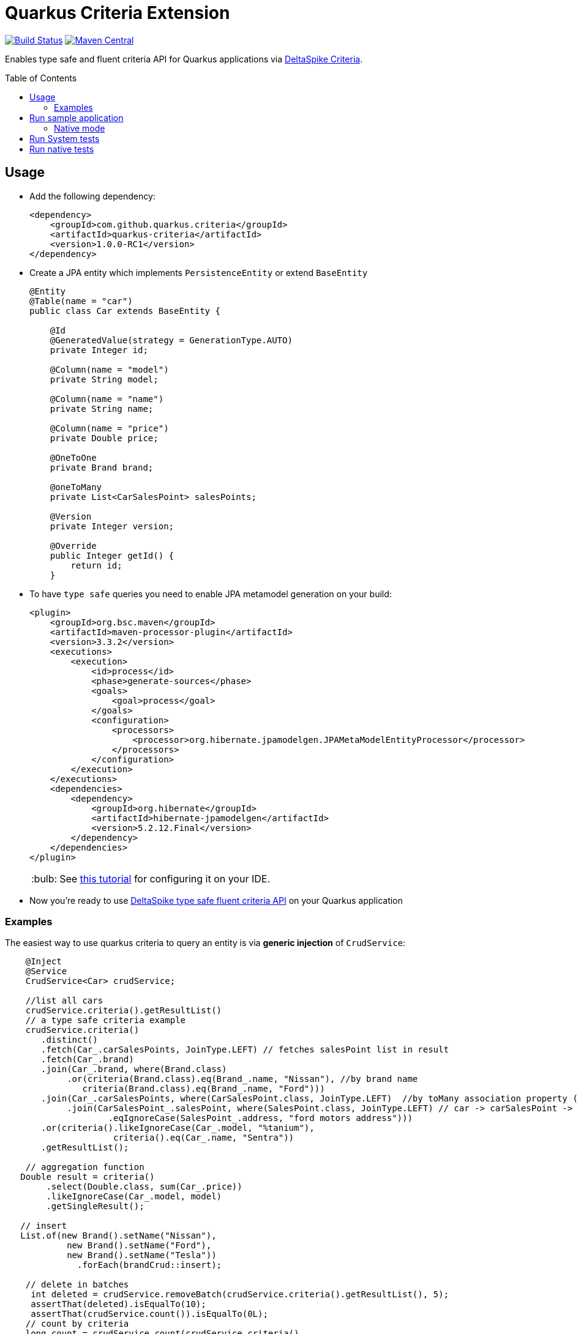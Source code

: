 = Quarkus Criteria Extension
:page-layout: base
:source-language: java
:icons: font
:linkattrs:
:sectanchors:
:sectlink:
:doctype: book
:toc: preamble
:tip-caption: :bulb:
:note-caption: :information_source:
:important-caption: :heavy_exclamation_mark:
:caution-caption: :fire:
:warning-caption: :warning:

image:https://github.com/quarkus-criteria/quarkus-criteria/workflows/Quarkus%20Criteria%20Build/badge.svg[Build Status, link=https://github.com/quarkus-criteria/quarkus-criteria/actions?query=workflow%3A%22Quarkus+Criteria+Build%22]
image:https://img.shields.io/maven-central/v/com.github.quarkus.criteria/quarkus-criteria.svg?label=Maven%20Central["Maven Central",link="https://search.maven.org/search?q=g:com.github.quarkus.criteria%20AND%20a:quarkus-criteria"]

Enables type safe and fluent criteria API for Quarkus applications via https://deltaspike.apache.org/documentation/data.html#JPACriteriaAPISupport[DeltaSpike Criteria^].

 
== Usage

* Add the following dependency:
+
[source, xml]
----
<dependency>
    <groupId>com.github.quarkus.criteria</groupId>
    <artifactId>quarkus-criteria</artifactId>
    <version>1.0.0-RC1</version>
</dependency>
----

* Create a JPA entity which implements `PersistenceEntity` or extend `BaseEntity`
+
[source,java]
----
@Entity
@Table(name = "car")
public class Car extends BaseEntity {

    @Id
    @GeneratedValue(strategy = GenerationType.AUTO)
    private Integer id;

    @Column(name = "model")
    private String model;

    @Column(name = "name")
    private String name;

    @Column(name = "price")
    private Double price;

    @OneToOne
    private Brand brand;

    @oneToMany
    private List<CarSalesPoint> salesPoints;

    @Version
    private Integer version;

    @Override
    public Integer getId() {
        return id;
    }
----

* To have `type safe` queries you need to enable JPA metamodel generation on your build:
+
----
<plugin>
    <groupId>org.bsc.maven</groupId>
    <artifactId>maven-processor-plugin</artifactId>
    <version>3.3.2</version>
    <executions>
        <execution>
            <id>process</id>
            <phase>generate-sources</phase>
            <goals>
                <goal>process</goal>
            </goals>
            <configuration>
                <processors>
                    <processor>org.hibernate.jpamodelgen.JPAMetaModelEntityProcessor</processor>
                </processors>
            </configuration>
        </execution>
    </executions>
    <dependencies>
        <dependency>
            <groupId>org.hibernate</groupId>
            <artifactId>hibernate-jpamodelgen</artifactId>
            <version>5.2.12.Final</version>
        </dependency>
    </dependencies>
</plugin>
----
+
TIP: See https://docs.jboss.org/hibernate/orm/5.0/topical/html/metamodelgen/MetamodelGenerator.html#_usage_within_the_ide[this tutorial^] for configuring it on your IDE.

* Now you're ready to use https://deltaspike.apache.org/documentation/data.html#JPACriteriaAPISupport[DeltaSpike type safe fluent criteria API] on your Quarkus application


=== Examples

The easiest way to use quarkus criteria to query an entity is via *generic injection* of `CrudService`:

[source, java]
----
    @Inject
    @Service
    CrudService<Car> crudService;

    //list all cars
    crudService.criteria().getResultList()
    // a type safe criteria example
    crudService.criteria()
       .distinct()
       .fetch(Car_.carSalesPoints, JoinType.LEFT) // fetches salesPoint list in result
       .fetch(Car_.brand)
       .join(Car_.brand, where(Brand.class)
            .or(criteria(Brand.class).eq(Brand_.name, "Nissan"), //by brand name
               criteria(Brand.class).eq(Brand_.name, "Ford")))
       .join(Car_.carSalesPoints, where(CarSalesPoint.class, JoinType.LEFT)  //by toMany association property (address)
            .join(CarSalesPoint_.salesPoint, where(SalesPoint.class, JoinType.LEFT) // car -> carSalesPoint -> salesPoint.address
                    .eqIgnoreCase(SalesPoint_.address, "ford motors address")))
       .or(criteria().likeIgnoreCase(Car_.model, "%tanium"),
                     criteria().eq(Car_.name, "Sentra"))
       .getResultList();

    // aggregation function
   Double result = criteria()
        .select(Double.class, sum(Car_.price))
        .likeIgnoreCase(Car_.model, model)
        .getSingleResult();

   // insert
   List.of(new Brand().setName("Nissan"),
            new Brand().setName("Ford"),
            new Brand().setName("Tesla"))
              .forEach(brandCrud::insert);

    // delete in batches
     int deleted = crudService.removeBatch(crudService.criteria().getResultList(), 5);
     assertThat(deleted).isEqualTo(10);
     assertThat(crudService.count()).isEqualTo(0L);
    // count by criteria
    long count = crudService.count(crudService.criteria()
                .likeIgnoreCase(Car_.model, "%porche%")
                .gtOrEq(Car_.price, 10000D));
    assertEquals(1, count);
----

You can also inherit from CrudService, this way you can invoke `where`, `criteria()` and other methods directly from superclass instead of calling them via crudService instance:

[source, java]
----
@Transactional(Transactional.TxType.SUPPORTS)
public class CarService extends CrudService<Car> implements Serializable {

 public List<CarWithNameAndPrice> getCarsAndMapToDTO() {
        List<CarWithNameAndPrice> carsDTO = criteria()
                .select(CarWithNameAndPrice.class, attribute(Car_.name), attribute(Car_.price))
                .join(Car_.brand, where(Brand.class)
                        .or(criteria(Brand.class)
                                        .eq(Brand_.name, "Nissan"),
                                criteria(Brand.class).eq(Brand_.name, "Tesla")))
                .join(Car_.salesPoints, where(SalesPoint.class)
                        .likeIgnoreCase(SalesPoint_.name, "%Tesla%")).getResultList();
        return carsDTO;

}
----
<>

TIP: More examples in https://github.com/quarkus-criteria/quarkus-criteria/blob/master/system-tests/src/test/java/com/github/quarkus/criteria/CrudServiceIt.java#L31[integration tests^] or in https://github.com/quarkus-criteria/quarkus-criteria/blob/master/system-tests/src/main/java/com/github/quarkus/criteria/QuarkusCriteriaApp.java#L37[sample app^].


==== BaseCriteriaSupport

If you don't want CRUD support you can inherit directly from `BaseCriteriaSupport`:


[source, java]
----
@ApplicationScoped
public class CarCriteria extends BaseCriteriaSupport<Car> {
    /**
     * getEntityManager().createQuery("SELECT SUM(c.price) FROM Car c WHERE upper(c.model) like :model", Double.class)
     *                 .setParameter("model", model).getSingleResult();
     */
    public Double getTotalPriceByModel(String model) {
        return criteria()
                  .select(Double.class, sum(Car_.price))
                .likeIgnoreCase(Car_.model, model)
                .getSingleResult();
    }
}
----

==== Criteria by example

You can query by example using `exampleBuilder`:


[source, java]
----
 Car carExample = new Car().model("Ferrari");
 List<Car> cars = carService
      .exampleBuilder.of(carExample)
      .usingAttributes(Car_.model).build() <1>
      .getResultList();

----
<1> select which attributes to consider from example entity, if no attribute is provided then non null properties from example entity  will be considered.


A bit more complex example:

[source, java]
----
SalesPoint salesPoint = carService.criteria(SalesPoint.class)
                .like(SalesPoint_.name, "Nissan%")
                .getSingleResult();
CarSalesPoint carSalesPoint = new CarSalesPoint(new Car(), salesPoint);
List<CarSalesPoint> resultList = carSalesPointCrud
        .exampleBuilder.of(carSalesPoint)
        .usingCriteria(carSalesPointCrud.criteria()
                .distinct()
                .orderAsc(CarSalesPoint_.carSalesPointId))
        .usingAttributesAndFetch(CarSalesPoint_.salesPoint).build()
        .getResultList();

assertThat(resultList)
        .isNotNull()
        .hasSize(1);
Car carFound = resultList.get(0).getCar();
assertThat(carFound)
        .extracting("id", "name")
        .contains(2, "Sentra");
List<CarSalesPoint> carSalesPointFound = carFound.getCarSalesPoints();
assertThat(carSalesPointFound).hasSize(1);
assertThat(carSalesPointFound.get(0).getSalesPoint())
        .extracting("name")
        .contains("Nissan Sales");
----
TIP: More examples https://github.com/quarkus-criteria/quarkus-criteria/blob/master/system-tests/src/test/java/com/github/quarkus/criteria/CriteriaByExampleIt.java#L27[can be found here].


== Run sample application

* `cd system-tests && mvn compile quarkus:dev`

TIP: Run via quarkus runner with `mvn clean package && java -jar target/quarkus-criteria-st-runner.jar`

=== Native mode

To run o quarkus native use:

`mvn clean package -Pnative && ./target/quarkus-criteria-st-runner`

== Run System tests

`mvn clean test`

== Run native tests

`mvn verify -Pnative`
